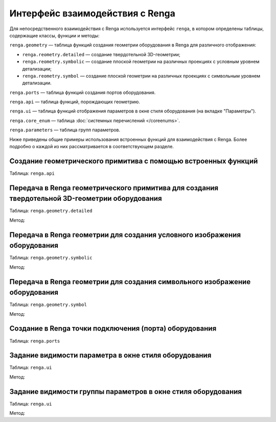 Интерфейс взаимодействия с Renga
================================

Для непосредственного взаимодействия с Renga используется интерфейс ``renga``, в котором определены таблицы, содержащие классы, функции и методы:

``renga.geometry`` — таблица функций создания геометрии оборудования в Renga для различного отображения:

+ ``renga.reometry.detailed`` — создание твердотельной 3D-геометрии;    
+ ``renga.reometry.symbolic`` — создание плоской геометрии на различных проекциях с условным уровнем детализации;
+ ``renga.reometry.symbol`` — создание плоской геометрии на различных проекциях с символьным уровнем детализации.

``renga.ports`` — таблица функций создания портов оборудования.

``renga.api`` — таблица функций, порождающих геометрию.

``renga.ui`` — таблица функций отображения параметров в окне стиля оборудования (на вкладке "Параметры").

``renga.core_enum`` — таблица :doc:`системных перечислений </coreenums>`.

``renga.parameters`` — таблица групп параметров.

Ниже приведены общие примеры использования встроенных функций для взаимодействия с Renga. Более подробно о каждой из них рассматривается в соответствующем разделе.

Создание геометрического примитива c помощью встроенных функций
"""""""""""""""""""""""""""""""""""""""""""""""""""""""""""""""

Таблица:  ``renga.api``

.. code-block:: lua
    :caption: Пример 1. Создание твердотельной 3D-геометрии в виде сферы, радиусом ``radius``:
    :linenos:

    local solid = renga.api.Sphere(radius)

.. code-block:: lua
    :caption: Пример 2. Создание плоской геометрии PlanarGeometryAxis90():
    :linenos:

    local planar_geometry = renga.api.PlanarGeometryAxis90()

.. code-block:: lua
    :caption: Пример 3. Создание точки в трёхмерном пространстве:
    :linenos:

    local point_3d = renga.api.Point3d(x, y, z)   

Передача в Renga геометрического примитива для создания твердотельной 3D-геометрии оборудования
"""""""""""""""""""""""""""""""""""""""""""""""""""""""""""""""""""""""""""""""""""""""""""""""

Таблица:  ``renga.geometry.detailed``

Метод:

.. function:: :add_solid(*args)

    :param args: В качестве аргументов передаётся твердотельная 3D-геометрия и его методы.
    :type args: :doc:`Solid <../geometry>`

.. code-block:: lua
    :caption: Пример 4. Создание 3D-геометрии в форме куба с размером грани ``size``:
    :linenos:

    local solid = renga.api.Cube(size)

    renga.geometry.detailed:add_solid(solid)

Передача в Renga геометрии для создания условного изображения оборудования
""""""""""""""""""""""""""""""""""""""""""""""""""""""""""""""""""""""""""

Таблица:  ``renga.geometry.symbolic``

Метод:

.. function:: :add_planar_geometry(*args)

    :param args: В качестве аргументов передаётся плоская геометрия и ее методы.
    :type args: :doc:`PlanarGeometry <../planar>`

.. code-block:: lua
    :caption: Пример 5. Создание условного отображения в виде квадрата с размером грани ``size``:
    :linenos:

    local plane_geometry = renga.api.PlanarGeometryPlane()
    local curve_2d = renga.api.Rectangle(size, size)

    plane_geometry:add_curve(curve_2d)   
    renga.geometry.symbolic:add_planar_geometry(plane_geometry)

Передача в Renga геометрии для создания символьного изображение оборудования
""""""""""""""""""""""""""""""""""""""""""""""""""""""""""""""""""""""""""""

Таблица:  ``renga.geometry.symbol``

Метод:

.. function:: :add_planar_geometry(*args)

    :param args: В качестве аргументов передается плоская геометрия и ее методы.
    :type args: :doc:`PlanarGeometry <../planar>`

.. code-block:: lua
    :caption: Пример 6. Создание символьного отображения в виде квадрата с размером грани ``size``:
    :linenos:

    local plane_geometry = renga.api.PlanarGeometryPlane()
    local curve_2d = renga.api.Rectangle(size, size)

    plane_geometry:add_curve(curve_2d)
    renga.geometry.symbol:add_planar_geometry(plane_geometry:set_unscalable(true))

Создание в Renga точки подключения (порта) оборудования
"""""""""""""""""""""""""""""""""""""""""""""""""""""""

Таблица:  ``renga.ports``

.. code-block:: lua
    :caption: Пример 7. Создание порта оборудования с входящим направлением потока ``inlet`` c заданием собственной ЛСК ``inlet_placement``:
    :linenos:

    renga.ports.inlet:place(inlet_placement)

Задание видимости параметра в окне стиля оборудования
"""""""""""""""""""""""""""""""""""""""""""""""""""""

Таблица:  ``renga.ui``

Метод:

.. function:: :set_param_visible(parameter, bool)

    :param parameter: Задает идентификатор (имя) :doc:`параметра <../createparams>`.
    :type parameter: String
    :param bool: Задает видимость параметра. True - видимый, False - невидимый
    :type bool: Boolean

.. code-block:: lua
    :caption: Пример 8. Создание видимости параметра ``body_width`` группы параметров ``dimensions`` во вкладке "Параметры" окна стиля оборудования:
    :linenos:

    renga.ui:set_param_visible("dimensions.body_width", true)

Задание видимости группы параметров в окне стиля оборудования
"""""""""""""""""""""""""""""""""""""""""""""""""""""""""""""

Таблица:  ``renga.ui``

Метод:

.. function:: :set_group_visible(group, bool)

    :param group: Задает идентификатор (имя) :doc:`группы параметров <../createparams>`.
    :type group: String
    :param bool: Задает видимость группы параметров. True - видимый, False - невидимый
    :type bool: Boolean

.. code-block:: lua
    :caption: Пример 9. Создание видимости группы параметров ``inlet_1`` во вкладке "Параметры" окна стиля оборудования:
    :linenos:

    renga.ui:set_group_visible("inlet_1", true)